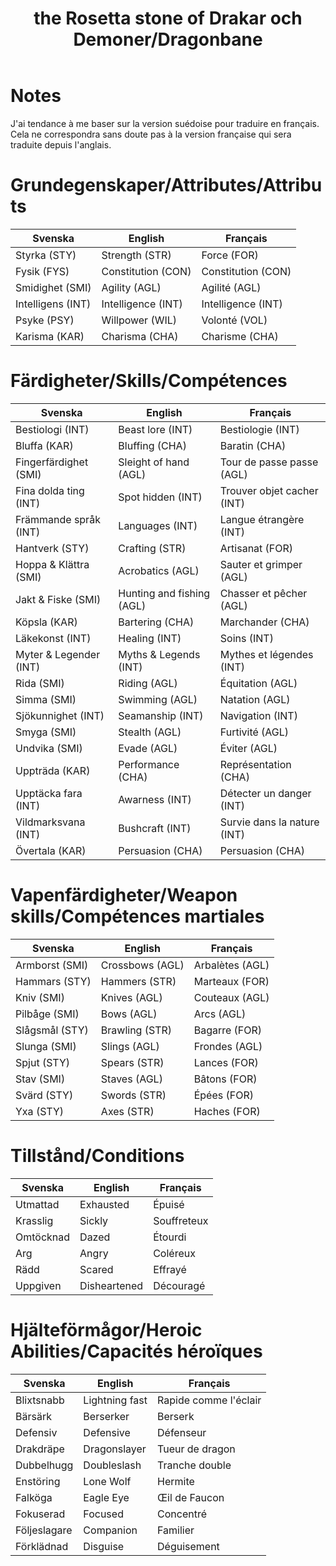#+title: the Rosetta stone of Drakar och Demoner/Dragonbane

* Notes

J'ai tendance à me baser sur la version suédoise pour traduire en
français. Cela ne correspondra sans doute pas à la version française
qui sera traduite depuis l'anglais.

* Grundegenskaper/Attributes/Attributs

| Svenska           | English            | Français           |
|-------------------+--------------------+--------------------|
| Styrka (STY)      | Strength (STR)     | Force (FOR)        |
| Fysik (FYS)       | Constitution (CON) | Constitution (CON) |
| Smidighet (SMI)   | Agility (AGL)      | Agilité (AGL)      |
| Intelligens (INT) | Intelligence (INT) | Intelligence (INT) |
| Psyke (PSY)       | Willpower (WIL)    | Volonté (VOL)      |
| Karisma (KAR)     | Charisma (CHA)     | Charisme (CHA)     |


* Färdigheter/Skills/Compétences

| Svenska                | English                   | Français                    |
|------------------------+---------------------------+-----------------------------|
| Bestiologi (INT)       | Beast lore (INT)          | Bestiologie (INT)           |
| Bluffa (KAR)           | Bluffing (CHA)            | Baratin (CHA)               |
| Fingerfärdighet (SMI)  | Sleight of hand (AGL)     | Tour de passe passe (AGL)   |
| Fina dolda ting (INT)  | Spot hidden (INT)         | Trouver objet cacher (INT)  |
| Främmande språk (INT)  | Languages (INT)           | Langue étrangère (INT)      |
| Hantverk (STY)         | Crafting (STR)            | Artisanat (FOR)             |
| Hoppa & Klättra (SMI)  | Acrobatics (AGL)          | Sauter et grimper (AGL)     |
| Jakt & Fiske (SMI)     | Hunting and fishing (AGL) | Chasser et pêcher (AGL)     |
| Köpsla (KAR)           | Bartering (CHA)           | Marchander (CHA)            |
| Läkekonst (INT)        | Healing (INT)             | Soins (INT)                 |
| Myter & Legender (INT) | Myths & Legends (INT)     | Mythes et légendes (INT)    |
| Rida (SMI)             | Riding (AGL)              | Équitation (AGL)            |
| Simma (SMI)            | Swimming (AGL)            | Natation (AGL)              |
| Sjökunnighet (INT)     | Seamanship (INT)          | Navigation (INT)            |
| Smyga (SMI)            | Stealth (AGL)             | Furtivité (AGL)             |
| Undvika (SMI)          | Evade (AGL)               | Éviter (AGL)                |
| Uppträda (KAR)         | Performance (CHA)         | Représentation (CHA)        |
| Upptäcka fara (INT)    | Awarness (INT)            | Détecter un danger (INT)    |
| Vildmarksvana (INT)    | Bushcraft (INT)           | Survie dans la nature (INT) |
| Övertala (KAR)         | Persuasion (CHA)          | Persuasion (CHA)            |

* Vapenfärdigheter/Weapon skills/Compétences martiales

| Svenska        | English         | Français        |
|----------------+-----------------+-----------------|
| Armborst (SMI) | Crossbows (AGL) | Arbalètes (AGL) |
| Hammars (STY)  | Hammers (STR)   | Marteaux (FOR)  |
| Kniv (SMI)     | Knives (AGL)    | Couteaux (AGL)  |
| Pilbåge (SMI)  | Bows (AGL)      | Arcs (AGL)      |
| Slågsmål (STY) | Brawling (STR)  | Bagarre (FOR)   |
| Slunga (SMI)   | Slings (AGL)    | Frondes (AGL)   |
| Spjut (STY)    | Spears (STR)    | Lances (FOR)    |
| Stav (SMI)     | Staves (AGL)    | Bâtons (FOR)    |
| Svärd (STY)    | Swords (STR)    | Épées (FOR)     |
| Yxa (STY)      | Axes (STR)      | Haches (FOR)    |

* Tillstånd/Conditions

| Svenska   | English      | Français    |
|-----------+--------------+-------------|
| Utmattad  | Exhausted    | Épuisé      |
| Krasslig  | Sickly       | Souffreteux |
| Omtöcknad | Dazed        | Étourdi     |
| Arg       | Angry        | Coléreux    |
| Rädd      | Scared       | Effrayé     |
| Uppgiven  | Disheartened | Découragé   |
* Hjälteförmågor/Heroic Abilities/Capacités héroïques

| Svenska      | English        | Français              |
|--------------+----------------+-----------------------|
| Blixtsnabb   | Lightning fast | Rapide comme l'éclair |
| Bärsärk      | Berserker      | Berserk               |
| Defensiv     | Defensive      | Défenseur             |
| Drakdräpe    | Dragonslayer   | Tueur de dragon       |
| Dubbelhugg   | Doubleslash    | Tranche double        |
| Enstöring    | Lone Wolf      | Hermite               |
| Falköga      | Eagle Eye      | Œil de Faucon         |
| Fokuserad    | Focused        | Concentré             |
| Följeslagare | Companion      | Familier              |
| Förklädnad   | Disguise       | Déguisement           |

